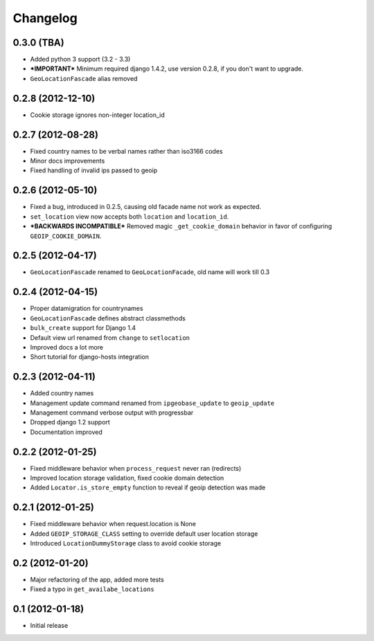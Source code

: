 Changelog
=========

0.3.0 (TBA)
-----------
* Added python 3 support (3.2 - 3.3)
* ***IMPORTANT*** Minimum required django 1.4.2, use version 0.2.8, if you don't want to upgrade.
* ``GeoLocationFascade`` alias removed


0.2.8 (2012-12-10)
------------------
* Cookie storage ignores non-integer location_id


0.2.7 (2012-08-28)
------------------
* Fixed country names to be verbal names rather than iso3166 codes
* Minor docs improvements
* Fixed handling of invalid ips passed to geoip


0.2.6 (2012-05-10)
------------------

* Fixed a bug, introduced in 0.2.5, causing old facade name not work as expected.
* ``set_location`` view now accepts both ``location`` and ``location_id``.
* ***BACKWARDS INCOMPATIBLE*** Removed magic ``_get_cookie_domain`` behavior in favor of configuring ``GEOIP_COOKIE_DOMAIN``.


0.2.5 (2012-04-17)
------------------

* ``GeoLocationFascade`` renamed to ``GeoLocationFacade``, old name will work till 0.3


0.2.4 (2012-04-15)
------------------

* Proper datamigration for countrynames
* ``GeoLocationFascade`` defines abstract classmethods
* ``bulk_create`` support for Django 1.4
* Default view url renamed from ``change`` to ``setlocation``
* Improved docs a lot more
* Short tutorial for django-hosts integration


0.2.3 (2012-04-11)
------------------

* Added country names
* Management update command renamed from ``ipgeobase_update`` to ``geoip_update``
* Management command verbose output with progressbar
* Dropped django 1.2 support
* Documentation improved


0.2.2 (2012-01-25)
------------------

* Fixed middleware behavior when ``process_request`` never ran (redirects)
* Improved location storage validation, fixed cookie domain detection
* Added ``Locator.is_store_empty`` function to reveal if geoip detection was made


0.2.1 (2012-01-25)
------------------

* Fixed middleware behavior when request.location is None
* Added ``GEOIP_STORAGE_CLASS`` setting to override default user location storage
* Introduced ``LocationDummyStorage`` class to avoid cookie storage


0.2 (2012-01-20)
----------------

* Major refactoring of the app, added more tests
* Fixed a typo in ``get_availabe_locations``


0.1 (2012-01-18)
----------------

* Initial release